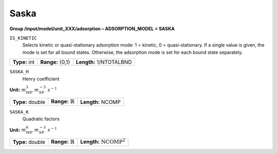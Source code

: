 .. _saska_config:

Saska
~~~~~

**Group /input/model/unit_XXX/adsorption – ADSORPTION_MODEL = SASKA**


``IS_KINETIC``
   Selects kinetic or quasi-stationary adsorption mode: 1 = kinetic, 0 =
   quasi-stationary. If a single value is given, the mode is set for all
   bound states. Otherwise, the adsorption mode is set for each bound
   state separately.

===================  =========================  =========================================
**Type:** int        **Range:** {0,1}           **Length:** 1/NTOTALBND
===================  =========================  =========================================


``SASKA_H``
   Henry coefficient

**Unit:** :math:`m_{MP}^3~m_{SP}^{-3}~s^{-1}`

===================  =================================  =========================================
**Type:** double     **Range:** :math:`\mathbb {R}`     **Length:** NCOMP
===================  =================================  =========================================


``SASKA_K``
   Quadratic factors

**Unit:** :math:`m_{MP}^6~m_{SP}^{-3}~s^{-1}`

===================  ================================  =========================================
**Type:** double     **Range:** :math:`\mathbb {R}`    **Length:** :math:`\text{NCOMP}^2`
===================  ================================  =========================================



